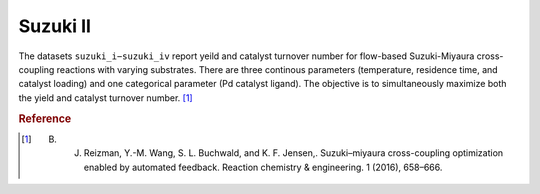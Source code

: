 .. _dataset_suzuki_ii:

Suzuki II
=========

The datasets ``suzuki_i−suzuki_iv`` report yeild and catalyst turnover number for flow-based Suzuki-Miyaura
cross-coupling reactions with varying substrates. There are three continous parameters (temperature, residence
time, and catalyst loading) and one categorical parameter (Pd catalyst ligand). The objective is to simultaneously
maximize both the yield and catalyst turnover number. [#f1]_

================ =========== =============== ========================================
Feature          Kind        Settings        Description
================ =========== =============== ========================================
ligand           categorical 8 				 Pd catalyst ligand 
res time         continuous  [60.0 − 600.0]  reaction residence time [s] 
temperature      continuous  [30.0 − 110.0]  reaction temperature [◦C]
catalyst loading continuous  [0.498 − 2.515] catalyst loading fraction [a.u.] 
================ =========== =============== =======================================

================= ========== ========
Objective         Kind       Goal
================= ========== ========
yield 			  continuous maximize
turnover		  continuous maximize
================= ========== ========

.. rubric:: Reference

.. [#f1] B. J. Reizman, Y.-M. Wang, S. L. Buchwald, and K. F. Jensen,. Suzuki–miyaura cross-coupling optimization enabled by automated feedback. Reaction chemistry & engineering. 1 (2016), 658–666.